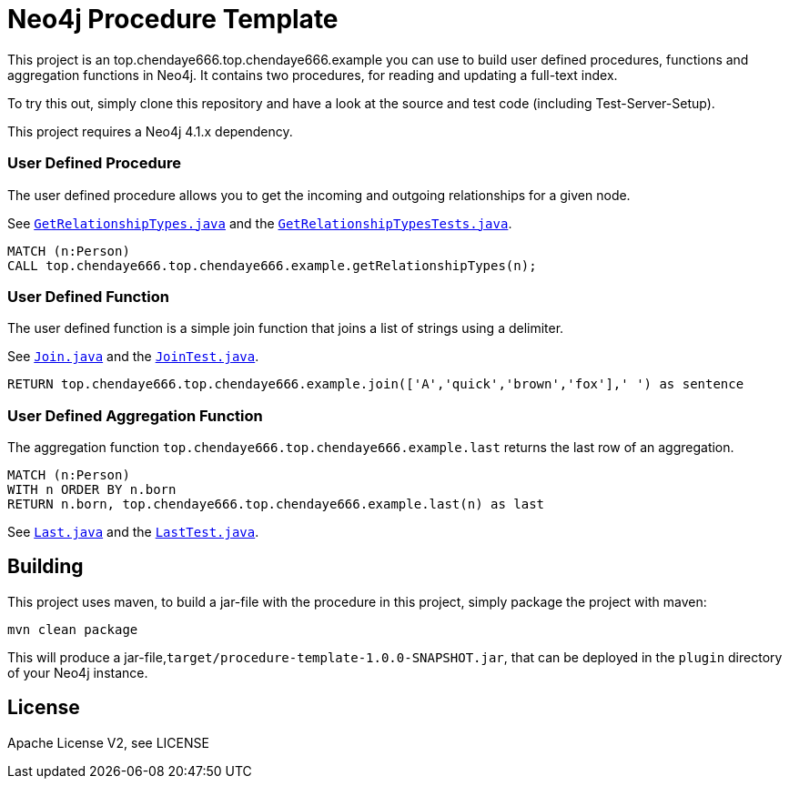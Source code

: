 = Neo4j Procedure Template
:branch: 4.1
:root: https://github.com/neo4j-examples/neo4j-procedure-template/blob/{branch}/src

This project is an top.chendaye666.top.chendaye666.example you can use to build user defined procedures, functions and aggregation functions in Neo4j.
It contains two procedures, for reading and updating a full-text index.

To try this out, simply clone this repository and have a look at the source and test code (including Test-Server-Setup).

[Note]
This project requires a Neo4j {branch}.x dependency.


=== User Defined Procedure

The user defined procedure allows you to get the incoming and outgoing relationships for a given node.

See link:{root}/main/java/top.chendaye666.top.chendaye666.example/GetRelationshipTypes.java[`GetRelationshipTypes.java`] and the link:{root}/test/java/top.chendaye666.top.chendaye666.example/GetRelationshipTypesTests.java[`GetRelationshipTypesTests.java`].

[source,cypher]
----
MATCH (n:Person)
CALL top.chendaye666.top.chendaye666.example.getRelationshipTypes(n);
----

=== User Defined Function

The user defined function is a simple join function that joins a list of strings using a delimiter.

See link:{root}/main/java/top.chendaye666.top.chendaye666.example/Join.java[`Join.java`] and the link:{root}/test/java/top.chendaye666.top.chendaye666.example/JoinTest.java[`JoinTest.java`].

[source,cypher]
----
RETURN top.chendaye666.top.chendaye666.example.join(['A','quick','brown','fox'],' ') as sentence
----

=== User Defined Aggregation Function

The aggregation function `top.chendaye666.top.chendaye666.example.last` returns the last row of an aggregation.

[source,cypher]
----
MATCH (n:Person)
WITH n ORDER BY n.born
RETURN n.born, top.chendaye666.top.chendaye666.example.last(n) as last
----

See link:{root}/main/java/top.chendaye666.top.chendaye666.example/Last.java[`Last.java`] and the link:{root}/test/java/top.chendaye666.top.chendaye666.example/LastTest.java[`LastTest.java`].

== Building

This project uses maven, to build a jar-file with the procedure in this
project, simply package the project with maven:

    mvn clean package

This will produce a jar-file,`target/procedure-template-1.0.0-SNAPSHOT.jar`,
that can be deployed in the `plugin` directory of your Neo4j instance.

== License

Apache License V2, see LICENSE
